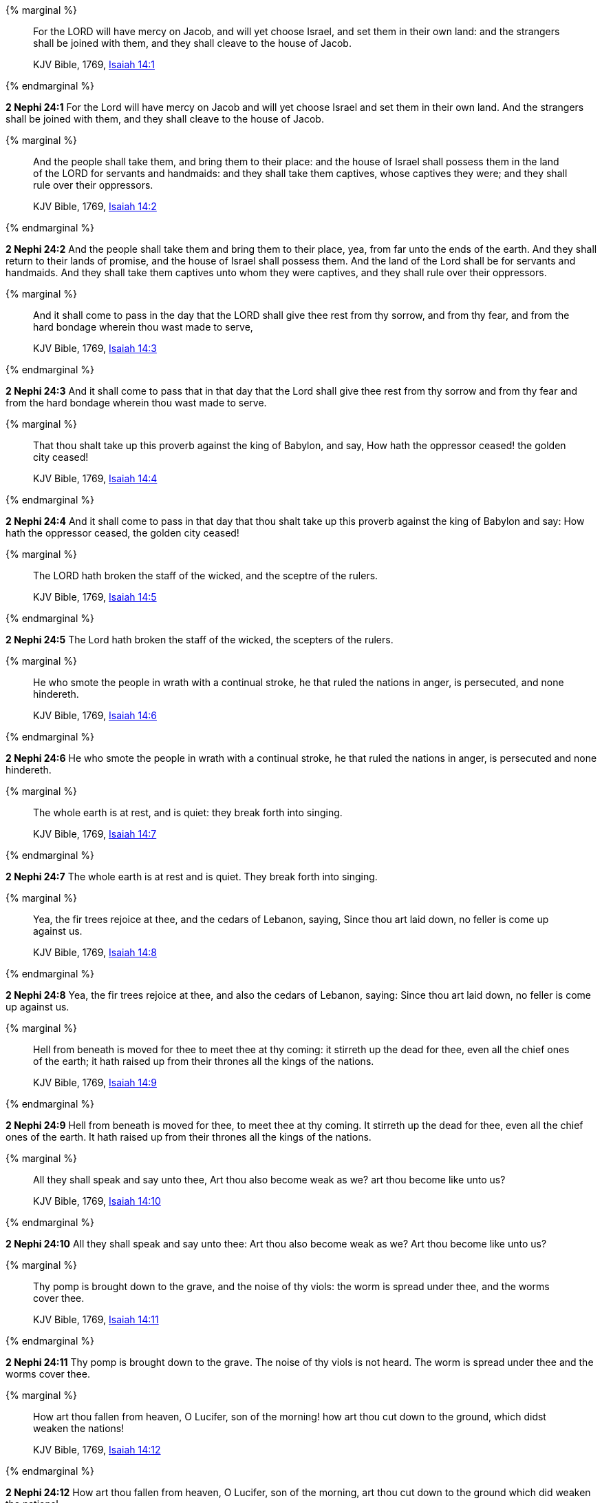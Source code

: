 {% marginal %}
____
For the LORD will have mercy on Jacob, and will yet choose Israel, and set them in their own land: and the strangers shall be joined with them, and they shall cleave to the house of Jacob.

KJV Bible, 1769, http://www.kingjamesbibleonline.org/Isaiah-Chapter-14/[Isaiah 14:1]
____
{% endmarginal %}


*2 Nephi 24:1* [highlight]#For the Lord will have mercy on Jacob and will yet choose Israel and set them in their own land. And the strangers shall be joined with them, and they shall cleave to the house of Jacob.#

{% marginal %}
____
And the people shall take them, and bring them to their place: and the house of Israel shall possess them in the land of the LORD for servants and handmaids: and they shall take them captives, whose captives they were; and they shall rule over their oppressors.

KJV Bible, 1769, http://www.kingjamesbibleonline.org/Isaiah-Chapter-14/[Isaiah 14:2]
____
{% endmarginal %}


*2 Nephi 24:2* [highlight]#And the people shall take them and bring them to their place, yea, from far unto the ends of the earth. And they shall return to their lands of promise, and the house of Israel shall possess them. And the land of the Lord shall be for servants and handmaids. And they shall take them captives unto whom they were captives, and they shall rule over their oppressors.#

{% marginal %}
____
And it shall come to pass in the day that the LORD shall give thee rest from thy sorrow, and from thy fear, and from the hard bondage wherein thou wast made to serve,

KJV Bible, 1769, http://www.kingjamesbibleonline.org/Isaiah-Chapter-14/[Isaiah 14:3]
____
{% endmarginal %}


*2 Nephi 24:3* [highlight]#And it shall come to pass that in that day that the Lord shall give thee rest from thy sorrow and from thy fear and from the hard bondage wherein thou wast made to serve.#

{% marginal %}
____
That thou shalt take up this proverb against the king of Babylon, and say, How hath the oppressor ceased! the golden city ceased!

KJV Bible, 1769, http://www.kingjamesbibleonline.org/Isaiah-Chapter-14/[Isaiah 14:4]
____
{% endmarginal %}


*2 Nephi 24:4* [highlight]#And it shall come to pass in that day that thou shalt take up this proverb against the king of Babylon and say: How hath the oppressor ceased, the golden city ceased!#

{% marginal %}
____
The LORD hath broken the staff of the wicked, and the sceptre of the rulers.

KJV Bible, 1769, http://www.kingjamesbibleonline.org/Isaiah-Chapter-14/[Isaiah 14:5]
____
{% endmarginal %}


*2 Nephi 24:5* [highlight]#The Lord hath broken the staff of the wicked, the scepters of the rulers.#

{% marginal %}
____
He who smote the people in wrath with a continual stroke, he that ruled the nations in anger, is persecuted, and none hindereth.

KJV Bible, 1769, http://www.kingjamesbibleonline.org/Isaiah-Chapter-14/[Isaiah 14:6]
____
{% endmarginal %}


*2 Nephi 24:6* [highlight]#He who smote the people in wrath with a continual stroke, he that ruled the nations in anger, is persecuted and none hindereth.#

{% marginal %}
____
The whole earth is at rest, and is quiet: they break forth into singing.

KJV Bible, 1769, http://www.kingjamesbibleonline.org/Isaiah-Chapter-14/[Isaiah 14:7]
____
{% endmarginal %}


*2 Nephi 24:7* [highlight]#The whole earth is at rest and is quiet. They break forth into singing.#

{% marginal %}
____
Yea, the fir trees rejoice at thee, and the cedars of Lebanon, saying, Since thou art laid down, no feller is come up against us.

KJV Bible, 1769, http://www.kingjamesbibleonline.org/Isaiah-Chapter-14/[Isaiah 14:8]
____
{% endmarginal %}


*2 Nephi 24:8* [highlight]#Yea, the fir trees rejoice at thee, and also the cedars of Lebanon, saying: Since thou art laid down, no feller is come up against us.#

{% marginal %}
____
Hell from beneath is moved for thee to meet thee at thy coming: it stirreth up the dead for thee, even all the chief ones of the earth; it hath raised up from their thrones all the kings of the nations.

KJV Bible, 1769, http://www.kingjamesbibleonline.org/Isaiah-Chapter-14/[Isaiah 14:9]
____
{% endmarginal %}


*2 Nephi 24:9* [highlight]#Hell from beneath is moved for thee, to meet thee at thy coming. It stirreth up the dead for thee, even all the chief ones of the earth. It hath raised up from their thrones all the kings of the nations.#

{% marginal %}
____
All they shall speak and say unto thee, Art thou also become weak as we? art thou become like unto us?

KJV Bible, 1769, http://www.kingjamesbibleonline.org/Isaiah-Chapter-14/[Isaiah 14:10]
____
{% endmarginal %}


*2 Nephi 24:10* [highlight]#All they shall speak and say unto thee: Art thou also become weak as we? Art thou become like unto us?#

{% marginal %}
____
Thy pomp is brought down to the grave, and the noise of thy viols: the worm is spread under thee, and the worms cover thee.

KJV Bible, 1769, http://www.kingjamesbibleonline.org/Isaiah-Chapter-14/[Isaiah 14:11]
____
{% endmarginal %}


*2 Nephi 24:11* [highlight]#Thy pomp is brought down to the grave. The noise of thy viols is not heard. The worm is spread under thee and the worms cover thee.#

{% marginal %}
____
How art thou fallen from heaven, O Lucifer, son of the morning! how art thou cut down to the ground, which didst weaken the nations!

KJV Bible, 1769, http://www.kingjamesbibleonline.org/Isaiah-Chapter-14/[Isaiah 14:12]
____
{% endmarginal %}


*2 Nephi 24:12* [highlight]#How art thou fallen from heaven, O Lucifer, son of the morning, art thou cut down to the ground which did weaken the nations!#

{% marginal %}
____
For thou hast said in thine heart, I will ascend into heaven, I will exalt my throne above the stars of God: I will sit also upon the mount of the congregation, in the sides of the north:

KJV Bible, 1769, http://www.kingjamesbibleonline.org/Isaiah-Chapter-14/[Isaiah 14:13]
____
{% endmarginal %}


*2 Nephi 24:13* [highlight]#For thou hast said in thy heart: I will ascend into heaven. I will exalt my throne above the stars of God. I will sit also upon the mount of the congregation in the sides of the north.#

{% marginal %}
____
I will ascend above the heights of the clouds; I will be like the most High.

KJV Bible, 1769, http://www.kingjamesbibleonline.org/Isaiah-Chapter-14/[Isaiah 14:14]
____
{% endmarginal %}


*2 Nephi 24:14* [highlight]#I will ascend above the heights of the clouds. I will be like the Most High.#

{% marginal %}
____
Yet thou shalt be brought down to hell, to the sides of the pit.

KJV Bible, 1769, http://www.kingjamesbibleonline.org/Isaiah-Chapter-14/[Isaiah 14:15]
____
{% endmarginal %}


*2 Nephi 24:15* [highlight]#Yet thou shalt be brought down to hell, to the sides of the pit.#

{% marginal %}
____
They that see thee shall narrowly look upon thee, and consider thee, saying, Is this the man that made the earth to tremble, that did shake kingdoms;

KJV Bible, 1769, http://www.kingjamesbibleonline.org/Isaiah-Chapter-14/[Isaiah 14:16]
____
{% endmarginal %}


*2 Nephi 24:16* [highlight]#They that see thee shall narrowly look upon thee and shall consider thee and shall say: Is this the man that made the earth to tremble, that did shake kingdoms#

{% marginal %}
____
That made the world as a wilderness, and destroyed the cities thereof; that opened not the house of his prisoners?

KJV Bible, 1769, http://www.kingjamesbibleonline.org/Isaiah-Chapter-14/[Isaiah 14:17]
____
{% endmarginal %}


*2 Nephi 24:17* [highlight]#and made the world as a wilderness and destroyed the cities thereof and opened not the house of his prisoners?#

{% marginal %}
____
All the kings of the nations, even all of them, lie in glory, every one in his own house.

KJV Bible, 1769, http://www.kingjamesbibleonline.org/Isaiah-Chapter-14/[Isaiah 14:18]
____
{% endmarginal %}


*2 Nephi 24:18* [highlight]#All the kings of the nations, yea, all of them, lie in glory, every one of them in his own house.#

{% marginal %}
____
But thou art cast out of thy grave like an abominable branch, and as the raiment of those that are slain, thrust through with a sword, that go down to the stones of the pit; as a carcase trodden under feet.

KJV Bible, 1769, http://www.kingjamesbibleonline.org/Isaiah-Chapter-14/[Isaiah 14:19]
____
{% endmarginal %}


*2 Nephi 24:19* [highlight]#But thou art cast out of thy grave like an abominable branch and the raiment of those that are slain, thrust through with a sword, that go down to the stones of the pit, as a carcass trodden under feet.#

{% marginal %}
____
Thou shalt not be joined with them in burial, because thou hast destroyed thy land, and slain thy people: the seed of evildoers shall never be renowned.

KJV Bible, 1769, http://www.kingjamesbibleonline.org/Isaiah-Chapter-14/[Isaiah 14:20]
____
{% endmarginal %}


*2 Nephi 24:20* [highlight]#Thou shalt not be joined with them in burial because thou hast destroyed thy land and slain thy people. The seed of evildoers shall never be renowned.#

{% marginal %}
____
Prepare slaughter for his children for the iniquity of their fathers; that they do not rise, nor possess the land, nor fill the face of the world with cities.

KJV Bible, 1769, http://www.kingjamesbibleonline.org/Isaiah-Chapter-14/[Isaiah 14:21]
____
{% endmarginal %}


*2 Nephi 24:21* [highlight]#Prepare slaughter for his children for the iniquities of their fathers, that they do not rise nor possess the land nor fill the face of the world with cities.#

{% marginal %}
____
For I will rise up against them, saith the LORD of hosts, and cut off from Babylon the name, and remnant, and son, and nephew, saith the LORD.

KJV Bible, 1769, http://www.kingjamesbibleonline.org/Isaiah-Chapter-14/[Isaiah 14:22]
____
{% endmarginal %}


*2 Nephi 24:22* [highlight]#For I will rise up against them, saith the Lord of Hosts, and cut off from Babylon the name and remnant, and son and nephew, saith the Lord.#

{% marginal %}
____
I will also make it a possession for the bittern, and pools of water: and I will sweep it with the besom of destruction, saith the LORD of hosts.

KJV Bible, 1769, http://www.kingjamesbibleonline.org/Isaiah-Chapter-14/[Isaiah 14:23]
____
{% endmarginal %}


*2 Nephi 24:23* [highlight]#I will also make it a possession for the bittern and pools of water. And I will sweep it with the besom of destruction, saith the Lord of Hosts.#

{% marginal %}
____
The LORD of hosts hath sworn, saying, Surely as I have thought, so shall it come to pass; and as I have purposed, so shall it stand:

KJV Bible, 1769, http://www.kingjamesbibleonline.org/Isaiah-Chapter-14/[Isaiah 14:24]
____
{% endmarginal %}


*2 Nephi 24:24* [highlight]#The Lord of Hosts hath sworn, saying: Surely as I have thought, so shall it come to pass; and as I have purposed, so shall it stand,#

{% marginal %}
____
That I will break the Assyrian in my land, and upon my mountains tread him under foot: then shall his yoke depart from off them, and his burden depart from off their shoulders.

KJV Bible, 1769, http://www.kingjamesbibleonline.org/Isaiah-Chapter-14/[Isaiah 14:25]
____
{% endmarginal %}


*2 Nephi 24:25* [highlight]#that I will break the Assyrian in my land and upon my mountains tread him under foot. Then shall his yoke depart from off them, and his burden depart from off their shoulders.#

{% marginal %}
____
This is the purpose that is purposed upon the whole earth: and this is the hand that is stretched out upon all the nations.

KJV Bible, 1769, http://www.kingjamesbibleonline.org/Isaiah-Chapter-14/[Isaiah 14:26]
____
{% endmarginal %}


*2 Nephi 24:26* [highlight]#This is the purpose that is purposed upon the whole earth. And this is the hand that is stretched out upon all nations.#

{% marginal %}
____
For the LORD of hosts hath purposed, and who shall disannul it? and his hand is stretched out, and who shall turn it back?

KJV Bible, 1769, http://www.kingjamesbibleonline.org/Isaiah-Chapter-14/[Isaiah 14:27]
____
{% endmarginal %}


*2 Nephi 24:27* [highlight]#For the Lord of Hosts hath purposed, and who shall disannul? And his hand stretched out, and who shall turn it back?#

{% marginal %}
____
In the year that king Ahaz died was this burden.

KJV Bible, 1769, http://www.kingjamesbibleonline.org/Isaiah-Chapter-14/[Isaiah 14:28]
____
{% endmarginal %}


*2 Nephi 24:28* [highlight]#In the year that king Ahaz died was this burden.#

{% marginal %}
____
Rejoice not thou, whole Palestina, because the rod of him that smote thee is broken: for out of the serpent's root shall come forth a cockatrice, and his fruit shall be a fiery flying serpent.

KJV Bible, 1769, http://www.kingjamesbibleonline.org/Isaiah-Chapter-14/[Isaiah 14:29]
____
{% endmarginal %}


*2 Nephi 24:29* [highlight]#Rejoice not thou, whole Palestina, because the rod of him that smote thee is broken. For out of the serpent's root shall come forth a cockatrice, and his fruit shall be a fiery flying serpent.#

{% marginal %}
____
And the firstborn of the poor shall feed, and the needy shall lie down in safety: and I will kill thy root with famine, and he shall slay thy remnant.

KJV Bible, 1769, http://www.kingjamesbibleonline.org/Isaiah-Chapter-14/[Isaiah 14:30]
____
{% endmarginal %}


*2 Nephi 24:30* [highlight]#And the first born of the poor shall feed, and the needy shall lie down in safety. And I will kill thy root with famine, and he shall slay thy remnant.#

{% marginal %}
____
Howl, O gate; cry, O city; thou, whole Palestina, art dissolved: for there shall come from the north a smoke, and none shall be alone in his appointed times.

KJV Bible, 1769, http://www.kingjamesbibleonline.org/Isaiah-Chapter-14/[Isaiah 14:31]
____
{% endmarginal %}


*2 Nephi 24:31* [highlight]#Howl, O gate; cry, O city! Thou whole Palestina art dissolved. For there shall come from the north a smoke. And none shall be alone in his appointed times.#

{% marginal %}
____
What shall one then answer the messengers of the nation? That the LORD hath founded Zion, and the poor of his people shall trust in it.

KJV Bible, 1769, http://www.kingjamesbibleonline.org/Isaiah-Chapter-14/[Isaiah 14:32]
____
{% endmarginal %}


*2 Nephi 24:32* [highlight]#What shall then answer the messengers of the nations? That the Lord hath founded Zion, and the poor of his people shall trust in it.#


